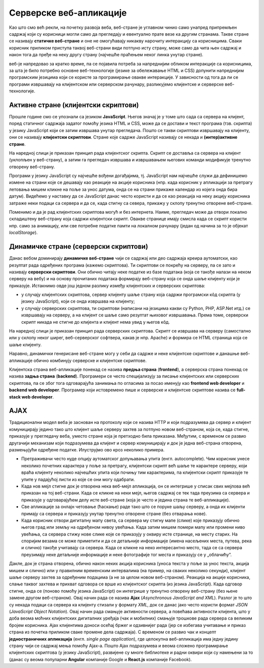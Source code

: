 Серверске веб-апликације
========================

Као што смо већ рекли, на почетку развоја веба, веб-стране је углавном чинио само унапред 
припремљен садржај који су корисници могли само да прегледају и евентуално прате везе ка другим странама. 
Такве стране се називају **статичке веб-стране** и оне не омогућавају никакву нарочиту интеракцију 
са корисницима. Сваки корисник приликом приступа таквој веб-страни види потпуно исту страну, 
може само да чита њен садржај и након тога да пређе на неку другу страну (најчешће праћењем 
неког линка унутар стране). 

веб-је напредовао за кратко време, па се појавила потреба за напреднијим обликом интеракције 
са корисницима, за шта је било потребно основне веб-технологије (језике за обележавање HTML и CSS) 
допунити напреднијим програмским језицима који се користе за програмирање овакве интеракције. 
У зависности од тога да ли се програми извршавају на клијентском или серверском рачунару, разликујемо 
клијентске и серверске веб-технологије.

Активне стране (клијентски скриптови)
.....................................

Прошле године смо се упознали са језиком **JavaScript**. Његов значај је
у томе што сада са сервера на клијент, поред статичног садржаја
задатог помоћу језика HTML и CSS, може да се достави и текст програма
(тзв. скрипта) у језику JavaScript који се затим извршава унутар
прегледача. Пошто се такви скриптови извршавају на клијенту, они се
називају **клијентски скриптови**. Стране које садрже JavaScript
називају се некада и **(интер)активне стране**.

На наредној слици је приказан принцип рада клијентског скрипта. Скрипт
се доставља са сервера на клијент (уклопљен у веб-страну), а затим га
прегледач извршава и извршавањем његових команди модификује тренутно
отворену веб-страну.

.. image:: ../../_images/klijentski_skript.png
   :width: 780
   :align: center
   :alt: Клијентски скрипт
         
Програми у језику JavaScript су најчешће вођени догађајима,
тј. JavaScript нам најчешће служи да дефинишемо измене на страни које
се дешавају као реакције на акције корисника (нпр. када корисник у
апликацији за претрагу летовања мишем кликне на поље за унос датума,
онда се на страни прикаже календар из којега онда бира
датум). Видећемо у наставку да се JavaScript данас често користи и да
се као реакција на неку акцију корисника затраже неки подаци са
сервера и да се, када стигну са севера, прикажу у склопу тренутно
отворене веб-стране.

Поменимо и да је рад клијентских скриптова могућ и без интернета. 
Наиме, прегледач може да отвори локално складиштену веб-страну која 
садржи клијентски скрипт. Овакве странице имају смисла када се скрипт
користи нпр. само за анимацију, или све потребне податке памти на 
локалном рачунару (један од начина за то је објекат *localStorage*).

Динамичке стране (серверски скриптови)
......................................

Данас вебом доминирају **динамичке веб-стране** чији се садржај или
део садржаја креира аутоматски, као резултат рада одређених програма
(кажемо скриптова). Ти скриптови се покрећу на серверу, па се зато
и називају **серверски скриптови**. Они обично читају неке податке из базе
података (која се такође налази на неком серверу на вебу) и на основу
прочитаних података формирају веб-страну која се онда шаље клијенту
који је приказује. Истакнимо овде још једном разлику између клијентских
и серверских скриптова:

- у случају клијентских скриптова, сервер клијенту шаље страну која садржи 
  програмски кôд скрипта (у језику JavaScript), који се онда извршава на клијенту;
- у случају серверских скриптова, ти скриптови (написани на језицима какви су
  Python, PHP, ASP.Net итд.) се извршавају на серверу, а на клијент се шаље
  само резултат њиховог извршавања. Према томе, серверски скрипт никада не 
  стигне до клијента и клијент нема увид у његов кôд.

На наредној слици је приказан принцип рада серверских
скриптова. Скрипт се извршава на серверу (самостално или у склопу
неког ширег, веб-серверског софтвера, какав је нпр. Apache) и формира
се HTML страница која се шаље клијенту. 

.. image:: ../../_images/serverski_skript.png
   :width: 780
   :align: center
   :alt: Клијентски скрипт

Наравно, динамички генерисане веб-стране могу у себи да садрже и неке
клијентске скриптове и данашње веб-апликације обично
комбинују серверске и клијентске скриптове.


Клијентска страна веб-апликације понекад се назива **предња страна**
(**frontend**), а серверска страна понекад се назива **задња страна**
(**backend**). Програмери се често специјализују за писање клијентских
или серверских скриптова, па се због тога одговарајућа занимања по
огласима за посао именују као **frontend web developer** и **backend
web developer**. Програмер који истовремено пише и серверске и
клијентске скриптове назива се **full-stack web developer**.

AJAX
....

Традиционални модел веба је заснован на протоколу који се назива HTTP
и који подразумева да сервер и клијент комуницирају једино тако што
клијент шаље серверу захтев за потпуно новом веб-страном, која се,
када стигне, приказује у прегледачу веба, уместо стране која је
претходно била приказана. Међутим, с временом се развио другачији
механизам који подразумева да клијент и сервер комуницирају и док је
једна веб-страна отворена, размењујући одређене податке. Илуструјмо
ово кроз неколико примера.

- Претраживачи често нуде опцију аутоматског допуњавања упита
  (енгл. autocomplete). Чим корисник унесе неколико почетних
  карактера у поље за претрагу, клијентски скрипт већ шаље те карактере
  серверу, који враћа клијенту неколико најчешћих упита који почињу тим 
  карактерима, па клијентски скрипт приказује те упите у
  падајућој листи из које се они могу одабрати.

- Када нов мејл стигне док је отворена нека веб-мејл апликација, он се
  интегрише у списак свих мејлова већ приказан на тој веб-страни. Када
  се кликне на неки мејл, његов садржај се тек тада преузима са
  сервера и приказује у одговарајућем делу исте веб-стране (која је 
  често и једина страна те веб-апликације).

- Све апликације за онлајн четовање (ћаскање) раде тако што се поруке
  шаљу серверу, а онда их клијенти примају са сервера и приказују
  унутар тренутно отворене стране (без отварања нове).

- Када корисник отвори дигиталну мапу света, са сервера му стигну мапе
  (слике) које приказују обично његов град или земљу на одређеном
  нивоу увећања. Када затим мишем помери мапу или промени ниво
  увећања, са сервера стижу нове слике које се приказују у оквиру исте
  странице, на месту старих. На споријим везама се може приметити и да
  се детаљније информације (имена насељених места, путева, река и
  слично) такође учитавају са сервера. Када се кликне на неко
  интересантно место, тада се са сервера преузимају неке детаљније
  информације и неке фотографије тог места и приказују се у
  „облачићу“.

Дакле, док је страна отворена, oбично након неких акција корисника
(уноса текста у поље за унос текста, акција мишем и слично) или у
правилним временским интервалима (на пример, на сваких неколико
секунди), клијент шаље серверу захтев за одређеним подацима (а не за 
целом новом веб-страном). Реакција на акције корисника, слање таквог
захтева и прихват одговора се врше из клијентског скрипта (из језика
JavaScript). Када одговор стигне, онда се (поново помоћу језика
JavaScript) он интегрише у тренутно отворену веб-страну (без њене
замене другом веб-страном). Овај начин рада се назива **Ajax**
(*Asynchronous JavaScript and XML*). Разлог је то што су некада подаци
са сервера ка клијенту стизали у формату *XML*, док се данас јако
често користи формат *JSON* (*JavaScript Object Notation*). Овај начин
рада смањује активности сервера, а повећава активности клијента, што у
доба веома моћних клијентских дигиталних уређаја (чак и мобилних)
смањује трошкове рада сервера са великим бројем корисника. Ajax клијентима
доноси осећај бржег и одзивнијег рада (јер се избегава учитавање и
приказ страна из почетка приликом сваке промене дела садржаја). С
временом се развио чак и концепт **једностраничних апликација**
(енгл. *single page application*), где целокупна веб-апликација има
једну једину страну чији се садржај мења помоћу Ajax-а. Пошто Ajax
подразумева и веома сложено програмирање клијентских скриптова (у
језику JavaScript), развијене су многе библиотеке и радни оквири који
су намењени за то (данас су веома популарни **Angular** компаније
Google и **React.js** компаније Facebook).
